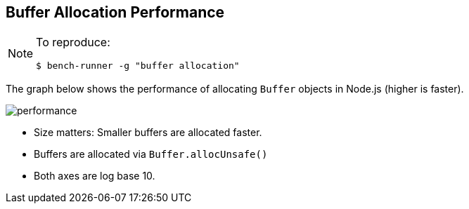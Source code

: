 ifdef::env-github[]
:tip-caption: :bulb:
:note-caption: :information_source:
:important-caption: :heavy_exclamation_mark:
:caution-caption: :fire:
:warning-caption: :warning:
endif::[]

== Buffer Allocation Performance

[NOTE]
====
To reproduce:
```javascript
$ bench-runner -g "buffer allocation"
```
====

The graph below shows the performance of allocating `Buffer` objects in Node.js
(higher is faster).

image:https://plot.ly/~venkatperi/60.png?share_key=Pg7U9JME60N4lhGo1WcWun[performance]

* Size matters: Smaller buffers are allocated faster.
* Buffers are allocated via `Buffer.allocUnsafe()`
* Both axes are log base 10.
